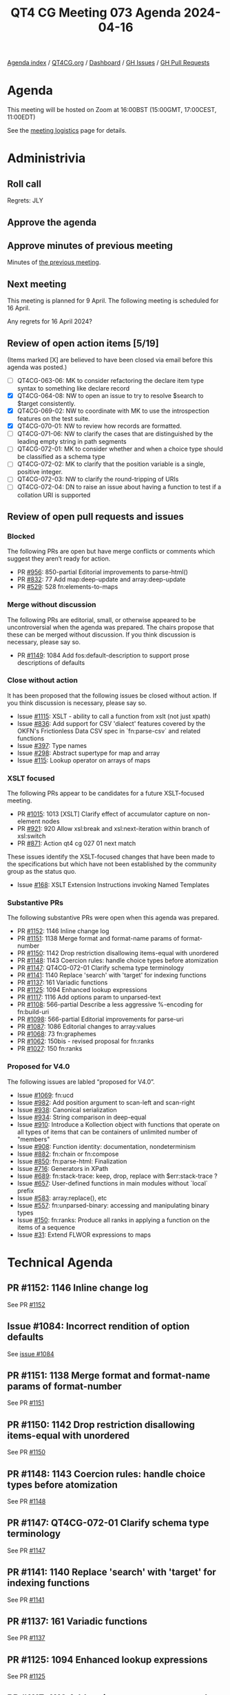 :PROPERTIES:
:ID:       039D6AE8-ED02-4992-A815-C139106E07E0
:END:
#+title: QT4 CG Meeting 073 Agenda 2024-04-16
#+author: Norm Tovey-Walsh
#+filetags: :qt4cg:
#+options: html-style:nil h:6 toc:nil
#+html_head: <link rel="stylesheet" type="text/css" href="/meeting/css/htmlize.css"/>
#+html_head: <link rel="stylesheet" type="text/css" href="../../../css/style.css"/>
#+html_head: <link rel="shortcut icon" href="/img/QT4-64.png" />
#+html_head: <link rel="apple-touch-icon" sizes="64x64" href="/img/QT4-64.png" type="image/png" />
#+html_head: <link rel="apple-touch-icon" sizes="76x76" href="/img/QT4-76.png" type="image/png" />
#+html_head: <link rel="apple-touch-icon" sizes="120x120" href="/img/QT4-120.png" type="image/png" />
#+html_head: <link rel="apple-touch-icon" sizes="152x152" href="/img/QT4-152.png" type="image/png" />
#+options: author:nil email:nil creator:nil timestamp:nil
#+startup: showall

[[../][Agenda index]] / [[https://qt4cg.org][QT4CG.org]] / [[https://qt4cg.org/dashboard][Dashboard]] / [[https://github.com/qt4cg/qtspecs/issues][GH Issues]] / [[https://github.com/qt4cg/qtspecs/pulls][GH Pull Requests]]

* Agenda
:PROPERTIES:
:unnumbered: t
:CUSTOM_ID: agenda
:END:

This meeting will be hosted on Zoom at 16:00BST (15:00GMT, 17:00CEST, 11:00EDT) 

See the [[https://qt4cg.org/meeting/logistics.html][meeting logistics]] page for details.

* Administrivia
:PROPERTIES:
:CUSTOM_ID: administrivia
:END:

** Roll call
:PROPERTIES:
:CUSTOM_ID: roll-call
:END:

Regrets: JLY

** Approve the agenda
:PROPERTIES:
:CUSTOM_ID: accept-agenda
:END:

** Approve minutes of previous meeting
:PROPERTIES:
:CUSTOM_ID: approve-minutes
:END:

Minutes of [[../../minutes/2024/04-09.html][the previous meeting]].

** Next meeting
:PROPERTIES:
:CUSTOM_ID: next-meeting
:END:

This meeting is planned for 9 April. The following meeting is scheduled for
16 April.

Any regrets for 16 April 2024?

** Review of open action items [5/19]
:PROPERTIES:
:CUSTOM_ID: open-actions
:END:

(Items marked [X] are believed to have been closed via email before
this agenda was posted.)

+ [ ] QT4CG-063-06: MK to consider refactoring the declare item type syntax to something like declare record
+ [X] QT4CG-064-08: NW to open an issue to try to resolve $search to $target consistently.
+ [X] QT4CG-069-02: NW to coordinate with MK to use the introspection features on the test suite.
+ [X] QT4CG-070-01: NW to review how records are formatted.
+ [ ] QT4CG-071-06: NW to clarify the cases that are distinguished by the leading empty string in path segments
+ [ ] QT4CG-072-01: MK to consider whether and when a choice type should be classified as a schema type
+ [ ] QT4CG-072-02: MK to clarify that the position variable is a single, positive integer.
+ [ ] QT4CG-072-03: NW to clarify the round-tripping of URIs
+ [ ] QT4CG-072-04: DN to raise an issue about having a function to test if a collation URI is supported

** Review of open pull requests and issues
:PROPERTIES:
:CUSTOM_ID: open-pull-requests
:END:

*** Blocked
:PROPERTIES:
:CUSTOM_ID: blocked
:END:

The following PRs are open but have merge conflicts or comments which
suggest they aren’t ready for action.

+ PR [[https://qt4cg.org/dashboard/#pr-956][#956]]: 850-partial Editorial improvements to parse-html()
+ PR [[https://qt4cg.org/dashboard/#pr-832][#832]]: 77 Add map:deep-update and array:deep-update
+ PR [[https://qt4cg.org/dashboard/#pr-529][#529]]: 528 fn:elements-to-maps

*** Merge without discussion
:PROPERTIES:
:CUSTOM_ID: merge-without-discussion
:END:

The following PRs are editorial, small, or otherwise appeared to be
uncontroversial when the agenda was prepared. The chairs propose that
these can be merged without discussion. If you think discussion is
necessary, please say so.

+ PR [[https://qt4cg.org/dashboard/#pr-1149][#1149]]: 1084 Add fos:default-description to support prose descriptions of defaults

*** Close without action
:PROPERTIES:
:CUSTOM_ID: close-without-action
:END:

It has been proposed that the following issues be closed without action.
If you think discussion is necessary, please say so.

+ Issue [[https://github.com/qt4cg/qtspecs/issues/1115][#1115]]: XSLT - ability to call a function from xslt (not just xpath)
+ Issue [[https://github.com/qt4cg/qtspecs/issues/836][#836]]: Add support for CSV 'dialect' features covered by the OKFN's Frictionless Data CSV spec in `fn:parse-csv` and related functions
+ Issue [[https://github.com/qt4cg/qtspecs/issues/397][#397]]: Type names
+ Issue [[https://github.com/qt4cg/qtspecs/issues/298][#298]]: Abstract supertype for map and array
+ Issue [[https://github.com/qt4cg/qtspecs/issues/115][#115]]: Lookup operator on arrays of maps

*** XSLT focused
:PROPERTIES:
:CUSTOM_ID: xslt-focused
:END:

The following PRs appear to be candidates for a future XSLT-focused
meeting.

+ PR [[https://qt4cg.org/dashboard/#pr-1015][#1015]]: 1013 [XSLT] Clarify effect of accumulator capture on non-element nodes
+ PR [[https://qt4cg.org/dashboard/#pr-921][#921]]: 920 Allow xsl:break and xsl:next-iteration within branch of xsl:switch
+ PR [[https://qt4cg.org/dashboard/#pr-871][#871]]: Action qt4 cg 027 01 next match

These issues identify the XSLT-focused changes that have been made to
the specifications but which have not been established by the
community group as the status quo.

+ Issue [[https://github.com/qt4cg/qtspecs/issues/168][#168]]: XSLT Extension Instructions invoking Named Templates

*** Substantive PRs
:PROPERTIES:
:CUSTOM_ID: substantive
:END:

The following substantive PRs were open when this agenda was prepared.

+ PR [[https://qt4cg.org/dashboard/#pr-1152][#1152]]: 1146 Inline change log
+ PR [[https://qt4cg.org/dashboard/#pr-1151][#1151]]: 1138 Merge format and format-name params of format-number
+ PR [[https://qt4cg.org/dashboard/#pr-1150][#1150]]: 1142 Drop restriction disallowing items-equal with unordered
+ PR [[https://qt4cg.org/dashboard/#pr-1148][#1148]]: 1143 Coercion rules: handle choice types before atomization
+ PR [[https://qt4cg.org/dashboard/#pr-1147][#1147]]: QT4CG-072-01 Clarify schema type terminology
+ PR [[https://qt4cg.org/dashboard/#pr-1141][#1141]]: 1140 Replace 'search' with 'target' for indexing functions
+ PR [[https://qt4cg.org/dashboard/#pr-1137][#1137]]: 161 Variadic functions
+ PR [[https://qt4cg.org/dashboard/#pr-1125][#1125]]: 1094 Enhanced lookup expressions
+ PR [[https://qt4cg.org/dashboard/#pr-1117][#1117]]: 1116 Add options param to unparsed-text
+ PR [[https://qt4cg.org/dashboard/#pr-1108][#1108]]: 566-partial Describe a less aggressive %-encoding for fn:build-uri
+ PR [[https://qt4cg.org/dashboard/#pr-1098][#1098]]: 566-partial Editorial improvements for parse-uri
+ PR [[https://qt4cg.org/dashboard/#pr-1087][#1087]]: 1086 Editorial changes to array:values
+ PR [[https://qt4cg.org/dashboard/#pr-1068][#1068]]: 73 fn:graphemes
+ PR [[https://qt4cg.org/dashboard/#pr-1062][#1062]]: 150bis - revised proposal for fn:ranks
+ PR [[https://qt4cg.org/dashboard/#pr-1027][#1027]]: 150 fn:ranks

*** Proposed for V4.0
:PROPERTIES:
:CUSTOM_ID: proposed-40
:END:

The following issues are labled “proposed for V4.0”.

+ Issue [[https://github.com/qt4cg/qtspecs/issues/1069][#1069]]: fn:ucd
+ Issue [[https://github.com/qt4cg/qtspecs/issues/982][#982]]: Add position argument to scan-left and scan-right
+ Issue [[https://github.com/qt4cg/qtspecs/issues/938][#938]]: Canonical serialization
+ Issue [[https://github.com/qt4cg/qtspecs/issues/934][#934]]: String comparison in deep-equal
+ Issue [[https://github.com/qt4cg/qtspecs/issues/910][#910]]: Introduce a Kollection object with functions that operate on all types of items that can be containers of unlimited number of "members"
+ Issue [[https://github.com/qt4cg/qtspecs/issues/908][#908]]: Function identity: documentation, nondeterminism
+ Issue [[https://github.com/qt4cg/qtspecs/issues/882][#882]]: fn:chain or fn:compose
+ Issue [[https://github.com/qt4cg/qtspecs/issues/850][#850]]: fn:parse-html: Finalization
+ Issue [[https://github.com/qt4cg/qtspecs/issues/716][#716]]: Generators in XPath
+ Issue [[https://github.com/qt4cg/qtspecs/issues/689][#689]]: fn:stack-trace: keep, drop, replace with $err:stack-trace ?
+ Issue [[https://github.com/qt4cg/qtspecs/issues/657][#657]]: User-defined functions in main modules without `local` prefix
+ Issue [[https://github.com/qt4cg/qtspecs/issues/583][#583]]: array:replace(), etc
+ Issue [[https://github.com/qt4cg/qtspecs/issues/557][#557]]: fn:unparsed-binary: accessing and manipulating binary types
+ Issue [[https://github.com/qt4cg/qtspecs/issues/150][#150]]: fn:ranks: Produce all ranks in applying a function on the items of a sequence
+ Issue [[https://github.com/qt4cg/qtspecs/issues/31][#31]]: Extend FLWOR expressions to maps

* Technical Agenda
:PROPERTIES:
:CUSTOM_ID: technical-agenda
:END:

** PR #1152: 1146 Inline change log
:PROPERTIES:
:CUSTOM_ID: pr-1152
:END:
See PR [[https://qt4cg.org/dashboard/#pr-1152][#1152]]

** Issue #1084: Incorrect rendition of option defaults
:PROPERTIES:
:CUSTOM_ID: iss-1084
:END:

See [[https://github.com/qt4cg/qtspecs/issues/1084][issue #1084]]

** PR #1151: 1138 Merge format and format-name params of format-number
:PROPERTIES:
:CUSTOM_ID: pr-1151
:END:
See PR [[https://qt4cg.org/dashboard/#pr-1151][#1151]]
** PR #1150: 1142 Drop restriction disallowing items-equal with unordered
:PROPERTIES:
:CUSTOM_ID: pr-1150
:END:
See PR [[https://qt4cg.org/dashboard/#pr-1150][#1150]]
** PR #1148: 1143 Coercion rules: handle choice types before atomization
:PROPERTIES:
:CUSTOM_ID: pr-1148
:END:
See PR [[https://qt4cg.org/dashboard/#pr-1148][#1148]]
** PR #1147: QT4CG-072-01 Clarify schema type terminology
:PROPERTIES:
:CUSTOM_ID: pr-1147
:END:
See PR [[https://qt4cg.org/dashboard/#pr-1147][#1147]]
** PR #1141: 1140 Replace 'search' with 'target' for indexing functions
:PROPERTIES:
:CUSTOM_ID: pr-1141
:END:
See PR [[https://qt4cg.org/dashboard/#pr-1141][#1141]]

** PR #1137: 161 Variadic functions
:PROPERTIES:
:CUSTOM_ID: pr-1137
:END:
See PR [[https://qt4cg.org/dashboard/#pr-1137][#1137]]

** PR #1125: 1094 Enhanced lookup expressions
:PROPERTIES:
:CUSTOM_ID: pr-1125
:END:
See PR [[https://qt4cg.org/dashboard/#pr-1125][#1125]]

** PR #1117: 1116 Add options param to unparsed-text
:PROPERTIES:
:CUSTOM_ID: pr-1117
:END:
See PR [[https://qt4cg.org/dashboard/#pr-1117][#1117]]

** PR #1087: 1086 Editorial changes to array:values
:PROPERTIES:
:CUSTOM_ID: pr-1087
:END:
See PR [[https://qt4cg.org/dashboard/#pr-1087][#1087]]

** PR #1068: 73 fn:graphemes
:PROPERTIES:
:CUSTOM_ID: pr-1068
:END:
See PR [[https://qt4cg.org/dashboard/#pr-1068][#1068]]

** PR #1062/#1027: fn:ranks
:PROPERTIES:
:CUSTOM_ID: pr-1062
:END:

See PR [[https://qt4cg.org/dashboard/#pr-1062][#1062]]
See PR [[https://qt4cg.org/dashboard/#pr-1027][#1027]]


* Any other business
:PROPERTIES:
:CUSTOM_ID: any-other-business
:END:
